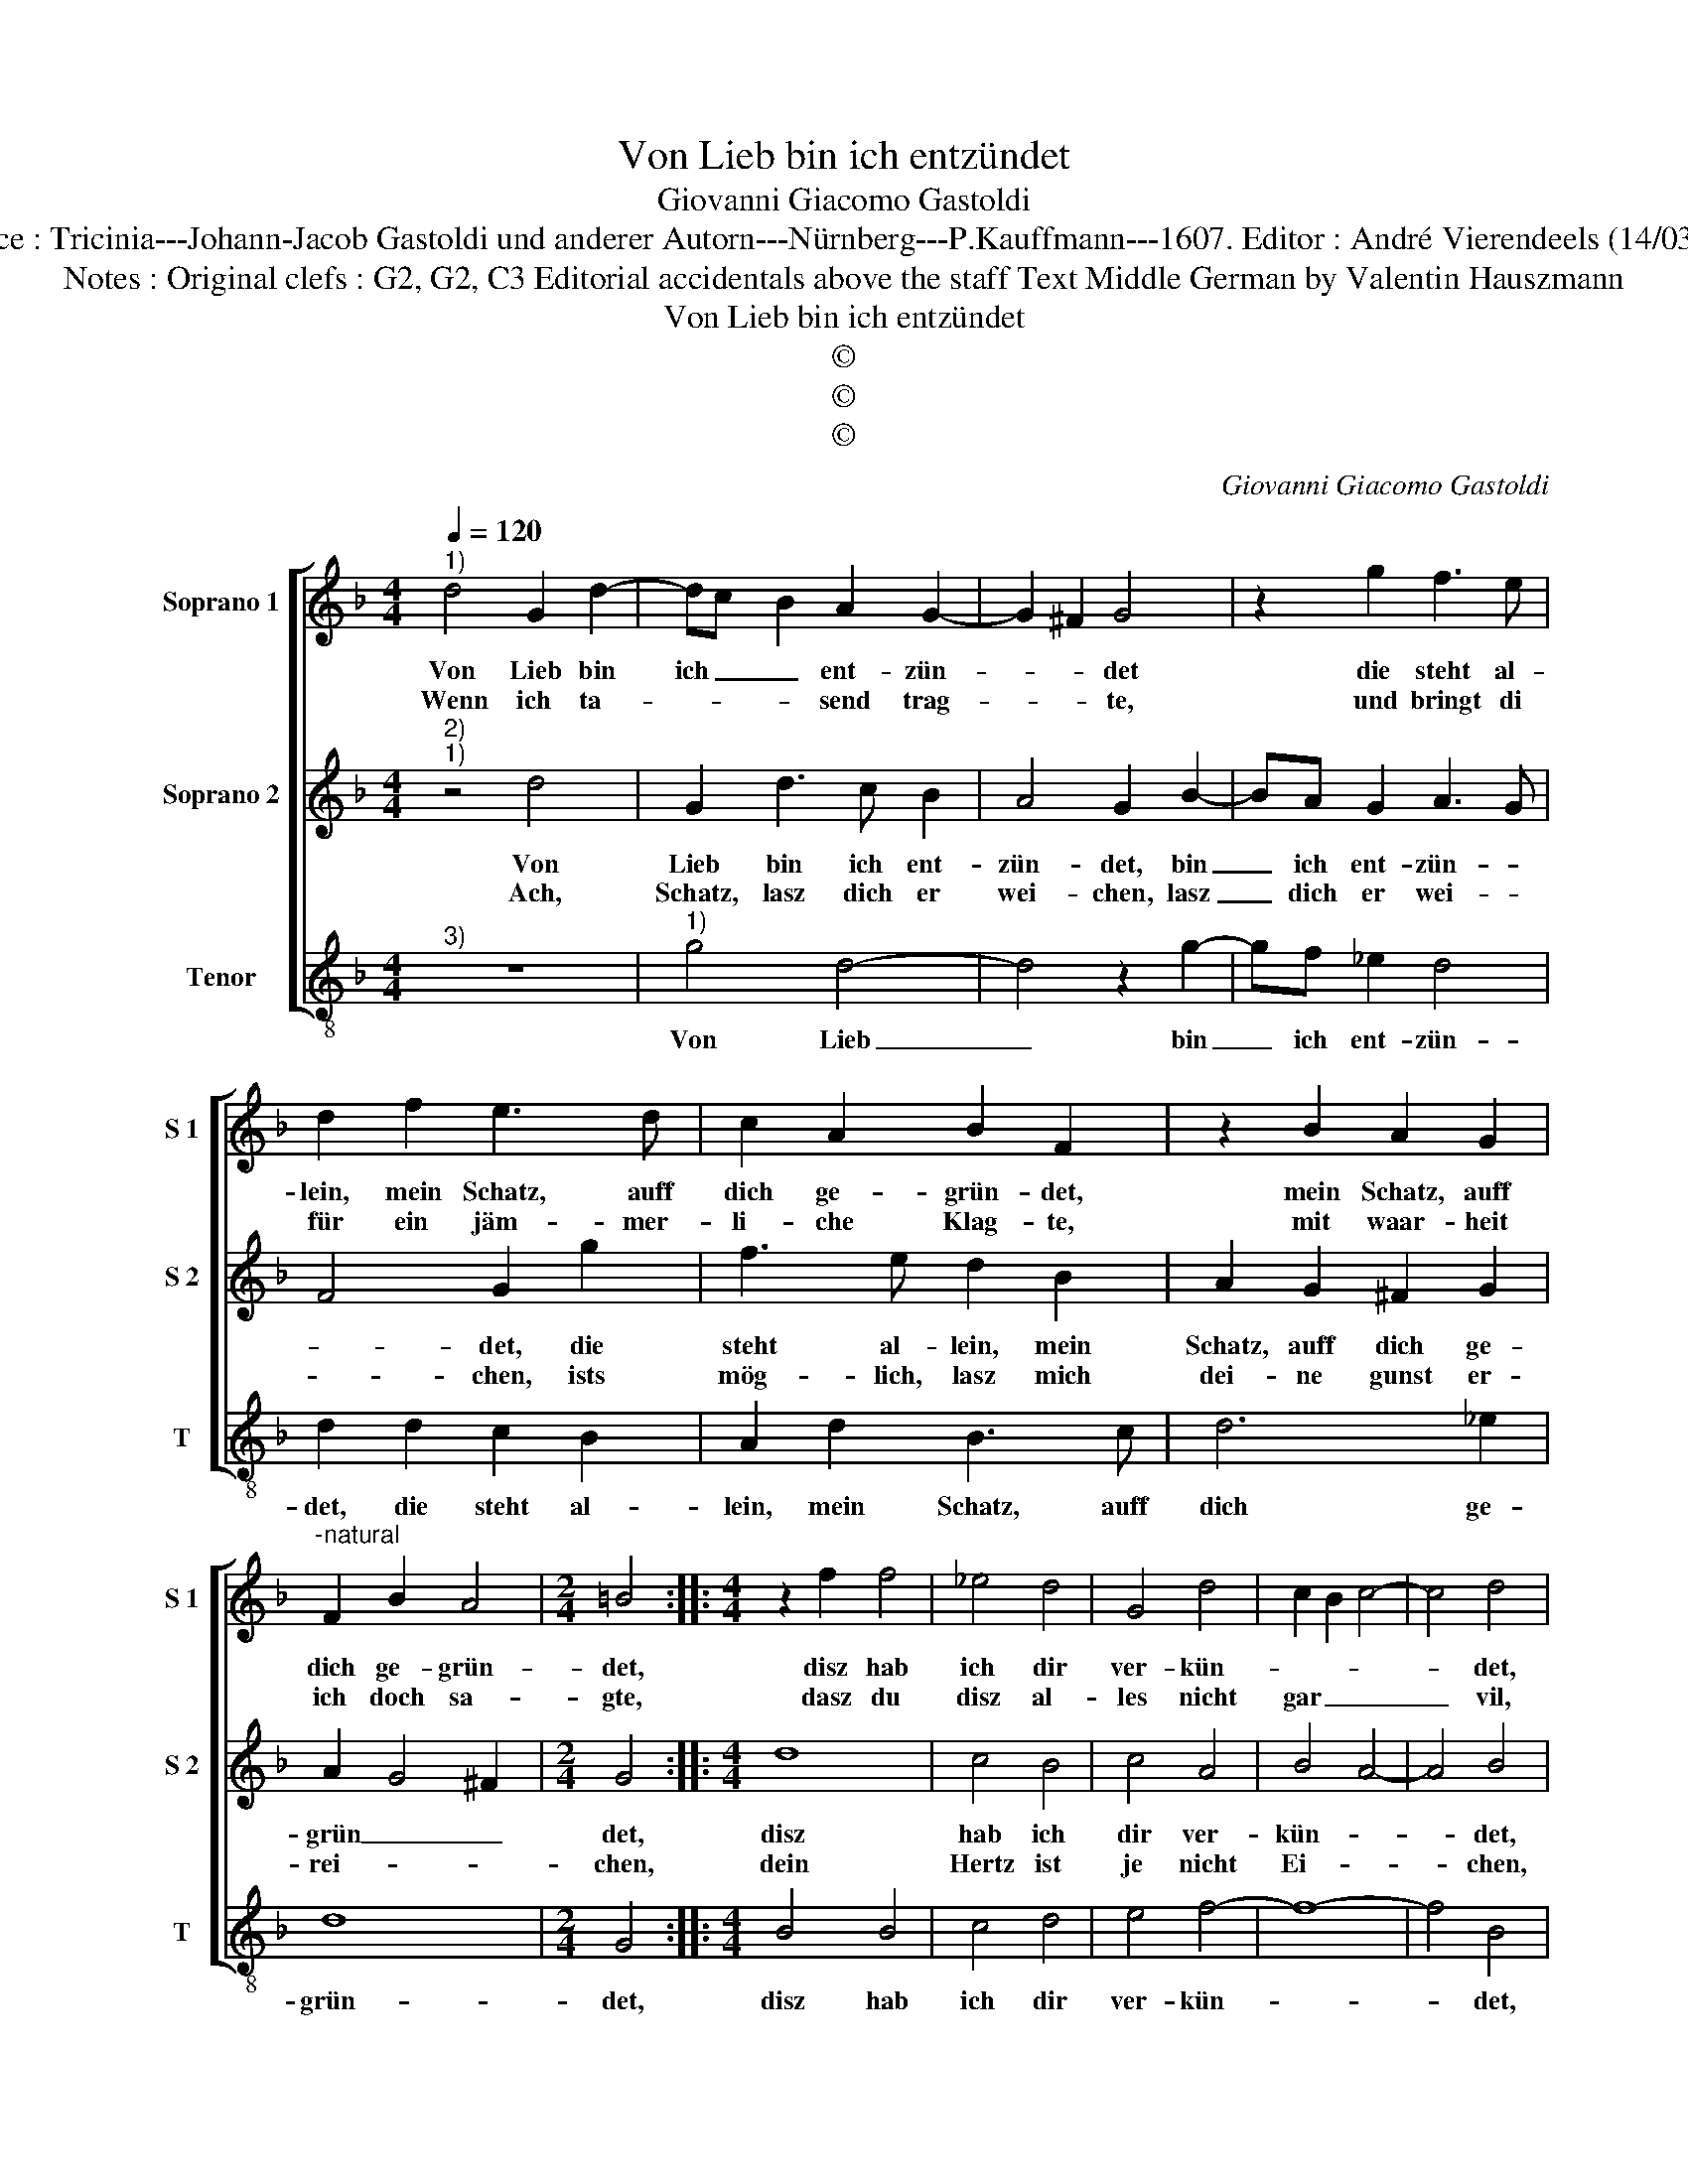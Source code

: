 X:1
T:Von Lieb bin ich entzündet
T:Giovanni Giacomo Gastoldi 
T:Source : Tricinia---Johann-Jacob Gastoldi und anderer Autorn---Nürnberg---P.Kauffmann---1607. Editor : André Vierendeels (14/03/17).
T:Notes : Original clefs : G2, G2, C3 Editorial accidentals above the staff Text Middle German by Valentin Hauszmann
T:Von Lieb bin ich entzündet
T:©
T:©
T:©
C:Giovanni Giacomo Gastoldi
Z:©
%%score [ 1 2 3 ]
L:1/8
Q:1/4=120
M:4/4
K:F
V:1 treble nm="Soprano 1" snm="S 1"
V:2 treble nm="Soprano 2" snm="S 2"
V:3 treble-8 nm="Tenor" snm="T"
V:1
"^1)" d4 G2 d2- | dc B2 A2 G2- | G2 ^F2 G4 | z2 g2 f3 e | d2 f2 e3 d | c2 A2 B2 F2 | z2 B2 A2 G2 | %7
w: Von Lieb bin|ich _ _ ent- zün-|* * det|die steht al-|lein, mein Schatz, auff|dich ge- grün- det,|mein Schatz, auff|
w: Wenn ich ta-|* * * send trag-|* * te,|und bringt di|für ein jäm- mer-|li- che Klag- te,|mit waar- heit|
"^-natural" F2 B2 A4 |[M:2/4] =B4 ::[M:4/4] z2 f2 f4 | _e4 d4 | G4 d4 | c2 B2 c4- | c4 d4 | %14
w: dich ge- grün-|det,|disz hab|ich dir|ver- kün-||* det,|
w: ich doch sa-|gte,|dasz du|disz al-|les nicht|gar _ _|_ vil,|
 z2 A2 B2 c2 | d2 c2 d3 d | d2 c2 B4 | A4 z4 | d6 A2 | c6 G2 | B2 A2 z4 | d4 c4 | B4 A4- | %23
w: a- ber ich|spür gar nicht, dasz|du wilt hel-|ffen,|läszt mich|ohn dei-|nen trost|nur schreyn|und gel-|
w: dasz du disz|al- les nicht gar|vil thust ach-|ten,|wie hertz-|lich ich|dei- ner|Lieb thu|nach trach-|
 A4 !fermata!G4 :| %24
w: * ffen.|
w: * ten.|
V:2
"^2)""^1)" z4 d4 | G2 d3 c B2 | A4 G2 B2- | BA G2 A3 G | F4 G2 g2 | f3 e d2 B2 | A2 G2 ^F2 G2 | %7
w: Von|Lieb bin ich ent-|zün- det, bin|_ ich ent- zün- *|* det, die|steht al- lein, mein|Schatz, auff dich ge-|
w: Ach,|Schatz, lasz dich er|wei- chen, lasz|_ dich er wei- *|* chen, ists|mög- lich, lasz mich|dei- ne gunst er-|
 A2 G4 ^F2 |[M:2/4] G4 ::[M:4/4] d8 | c4 B4 | c4 A4 | B4 A4- | A4 B4 | z2 ^F2 G2 A2 | B2 A2 B3 B | %16
w: grün _ _|det,|disz|hab ich|dir ver-|kün- *|* det,|a- ber ich|spür gar nicht dasz|
w: rei- * *|chen,|dein|Hertz ist|je nicht|Ei- *|* chen,|wirst du mein|treu- e dienst bey|
 B2 A2 G4 | ^F4 B4- | B2 A2 A4- | A2 G2 G4 | F4 B4- | B4 A4 | G8 | ^F4 !fermata!G4 :| %24
w: du wilt hel-|ffen, läszt|_ mich ohn|_ dei- nen|trost nur|_ schreyn|und|gel- ffen.|
w: dir er- wie-|gen, glaub|_ ich, du|_ werdst mich|nicht lan|_ hülff-|losz|li- gen.|
V:3
"^3)" z8 |"^1)" g4 d4- | d4 z2 g2- | gf _e2 d4 | d2 d2 c2 B2 | A2 d2 B3 c | d6 _e2 | d8 | %8
w: |Von Lieb|_ bin|_ ich ent- zün-|det, die steht al-|lein, mein Schatz, auff|dich ge-|grün-|
[M:2/4] G4 ::[M:4/4] B4 B4 | c4 d4 | e4 f4- | f8- | f4 B4 |"^-natural" z2 d2 g2 f2 | B2 f2 B3 B | %16
w: det,|disz hab|ich dir|ver- kün-||* det,|a- ber ich|spür gar nicht dasz|
 B2 F2 G4 | d4 g4- | g2 d2 f4- | f2 c2 _e4 | d2 d2 B4- | B4 c4- | c4 d4- | d4 !fermata!G4 :| %24
w: du wilt hel-|ffen, läszt|_ mich ohn|_ dei- nen|trost nur schreyn|_ und|_ gel-|* ffen,|

